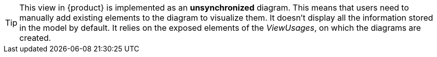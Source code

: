 [TIP]
====
This view in {product} is implemented as an *unsynchronized* diagram.
This means that users need to manually add existing elements to the diagram to visualize them.
It doesn't display all the information stored in the model by default.
It relies on the exposed elements of the _ViewUsages_, on which the diagrams are created.
====